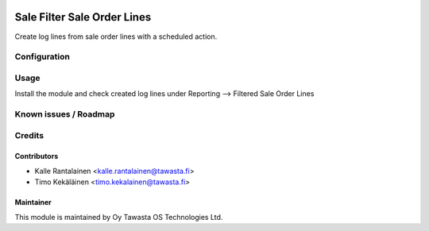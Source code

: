 .. image:: https://img.shields.io/badge/licence-AGPL--3-blue.svg
   :target: http://www.gnu.org/licenses/agpl-3.0-standalone.html
   :alt: License: AGPL-3

============================
Sale Filter Sale Order Lines
============================

Create log lines from sale order lines with a scheduled action.

Configuration
=============

Usage
=====
Install the module and check created log lines
under Reporting --> Filtered Sale Order Lines

Known issues / Roadmap
======================

Credits
=======

Contributors
------------

* Kalle Rantalainen <kalle.rantalainen@tawasta.fi>
* Timo Kekäläinen <timo.kekalainen@tawasta.fi>

Maintainer
----------

.. image:: http://tawasta.fi/templates/tawastrap/images/logo.png
   :alt: Oy Tawasta OS Technologies Ltd.
   :target: http://tawasta.fi/

This module is maintained by Oy Tawasta OS Technologies Ltd.
